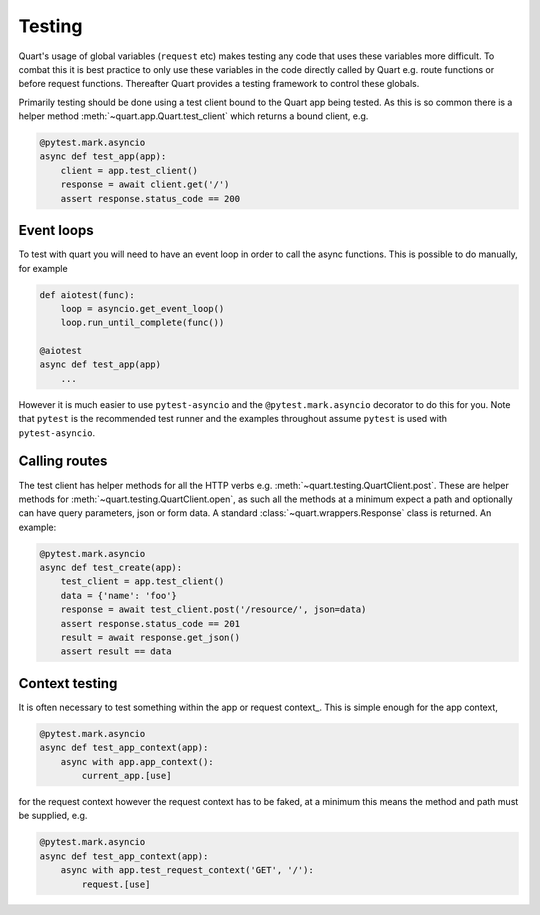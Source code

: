 .. _testing:

Testing
=======

Quart's usage of global variables (``request`` etc) makes testing any
code that uses these variables more difficult. To combat this it is
best practice to only use these variables in the code directly called
by Quart e.g. route functions or before request functions. Thereafter
Quart provides a testing framework to control these globals.

Primarily testing should be done using a test client bound to the
Quart app being tested. As this is so common there is a helper method
:meth:`~quart.app.Quart.test_client` which returns a bound client,
e.g.

.. code-block:: python

    @pytest.mark.asyncio
    async def test_app(app):
        client = app.test_client()
        response = await client.get('/')
        assert response.status_code == 200

Event loops
-----------

To test with quart you will need to have an event loop in order to
call the async functions. This is possible to do manually, for example

.. code-block:: python

    def aiotest(func):
        loop = asyncio.get_event_loop()
        loop.run_until_complete(func())

    @aiotest
    async def test_app(app)
        ...

However it is much easier to use ``pytest-asyncio`` and the
``@pytest.mark.asyncio`` decorator to do this for you. Note that
``pytest`` is the recommended test runner and the examples throughout
assume ``pytest`` is used with ``pytest-asyncio``.

Calling routes
--------------

The test client has helper methods for all the HTTP verbs
e.g. :meth:`~quart.testing.QuartClient.post`. These are helper methods
for :meth:`~quart.testing.QuartClient.open`, as such all the methods at
a minimum expect a path and optionally can have query parameters, json
or form data. A standard :class:`~quart.wrappers.Response` class is
returned. An example:

.. code-block:: python

    @pytest.mark.asyncio
    async def test_create(app):
        test_client = app.test_client()
        data = {'name': 'foo'}
        response = await test_client.post('/resource/', json=data)
        assert response.status_code == 201
        result = await response.get_json()
        assert result == data

Context testing
---------------

It is often necessary to test something within the app or request
context_. This is simple enough for the app context,

.. code-block:: python

    @pytest.mark.asyncio
    async def test_app_context(app):
        async with app.app_context():
            current_app.[use]

for the request context however the request context has to be faked,
at a minimum this means the method and path must be supplied, e.g.

.. code-block:: python

    @pytest.mark.asyncio
    async def test_app_context(app):
        async with app.test_request_context('GET', '/'):
            request.[use]
